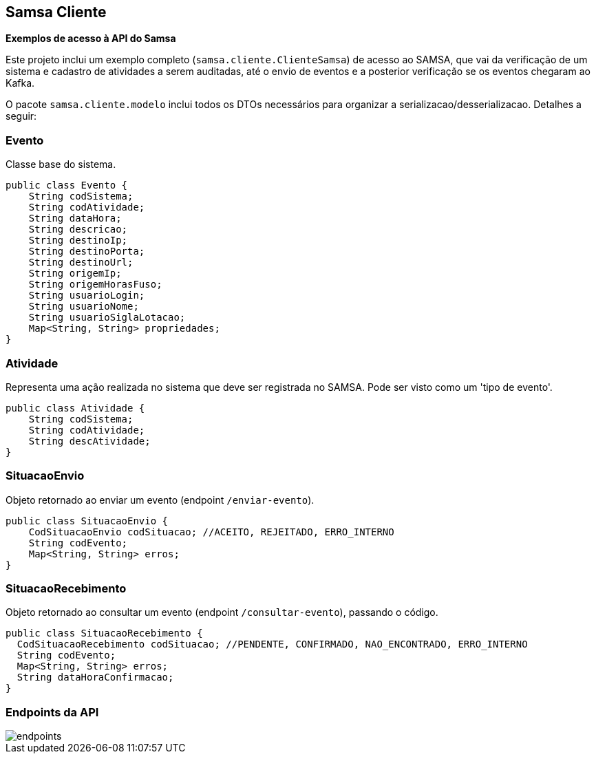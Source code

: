 == Samsa Cliente
*Exemplos de acesso à API do Samsa*

Este projeto inclui um exemplo completo (`samsa.cliente.ClienteSamsa`) de acesso ao SAMSA, que vai da verificação de um sistema e cadastro de atividades a serem auditadas, até o envio de eventos e a posterior verificação se os eventos chegaram ao Kafka.

O pacote `samsa.cliente.modelo` inclui todos os DTOs necessários para organizar a serializacao/desserializacao. Detalhes a seguir:

=== Evento
Classe base do sistema.

[source,Java]
----
public class Evento {
    String codSistema;
    String codAtividade;
    String dataHora;
    String descricao;
    String destinoIp;
    String destinoPorta;
    String destinoUrl;
    String origemIp;
    String origemHorasFuso;
    String usuarioLogin;
    String usuarioNome;
    String usuarioSiglaLotacao;
    Map<String, String> propriedades;
}
----

=== Atividade
Representa uma ação realizada no sistema que deve ser registrada no SAMSA. Pode ser visto como um 'tipo de evento'.

[source,Java]
----
public class Atividade {
    String codSistema;
    String codAtividade;
    String descAtividade;
}
----

=== SituacaoEnvio
Objeto retornado ao enviar um evento (endpoint `/enviar-evento`).

[source,Java]
----
public class SituacaoEnvio {
    CodSituacaoEnvio codSituacao; //ACEITO, REJEITADO, ERRO_INTERNO
    String codEvento;
    Map<String, String> erros;
}
----

=== SituacaoRecebimento
Objeto retornado ao consultar um evento (endpoint `/consultar-evento`), passando o código.

[source,Java]
----
public class SituacaoRecebimento {
  CodSituacaoRecebimento codSituacao; //PENDENTE, CONFIRMADO, NAO_ENCONTRADO, ERRO_INTERNO
  String codEvento;
  Map<String, String> erros;
  String dataHoraConfirmacao;
}
----

=== Endpoints da API

image::endpoints.png[]
